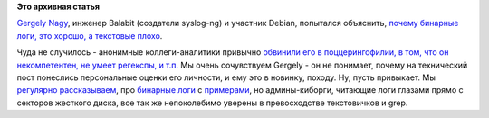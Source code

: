.. title: И опять про бинарные логи
.. slug: И-опять-про-бинарные-логи
.. date: 2015-05-08 14:46:28
.. tags:
.. category:
.. link:
.. description:
.. type: text
.. author: Peter Lemenkov

**Это архивная статья**


`Gergely Nagy <https://www.openhub.net/accounts/algernon>`__, инженер
Balabit (создатели syslog-ng) и участник Debian, попытался объяснить,
`почему бинарные логи, это хорошо, а текстовые
плохо <http://asylum.madhouse-project.org/blog/2015/05/05/grepping-logs-is-terrible/>`__.

Чуда не случилось - анонимные коллеги-аналитики привычно `обвинили его в
поццерингофилии, в том, что он некомпетентен, не умеет регекспы, и
т.п. <http://asylum.madhouse-project.org/blog/2015/05/07/grepping-logs-is-still-terrible/>`__
Мы очень сочувствуем Gergely - он не понимает, почему на технический
пост понеслись персональные оценки его личности, и ему это в новинку,
походу. Ну, пусть привыкает. Мы
`регулярно </content/Бинарные-логи-и-один-интересный-аспект>`__
`рассказываем </content/И-вновь-бинарные-логи-в-реальной-жизни>`__, про
`бинарные
логи </content/lumberjack-или-структурированное-журналирование>`__ с
`примерами </content/Бинарные-логи-в-реальной-жизни>`__, но
админы-киборги, читающие логи глазами прямо с секторов жесткого диска,
все так же непоколебимо уверены в превосходстве текстовичков и grep.

